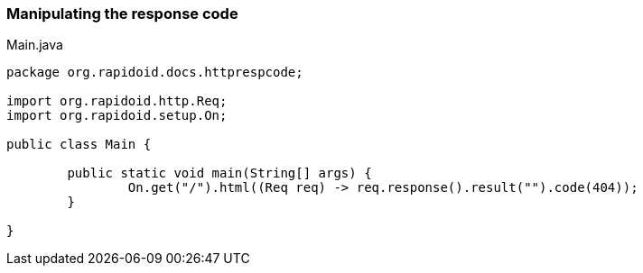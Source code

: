 ### Manipulating the response code

[[app-listing]]
[source,java]
.Main.java
----
package org.rapidoid.docs.httprespcode;

import org.rapidoid.http.Req;
import org.rapidoid.setup.On;

public class Main {

	public static void main(String[] args) {
		On.get("/").html((Req req) -> req.response().result("").code(404));
	}

}
----

